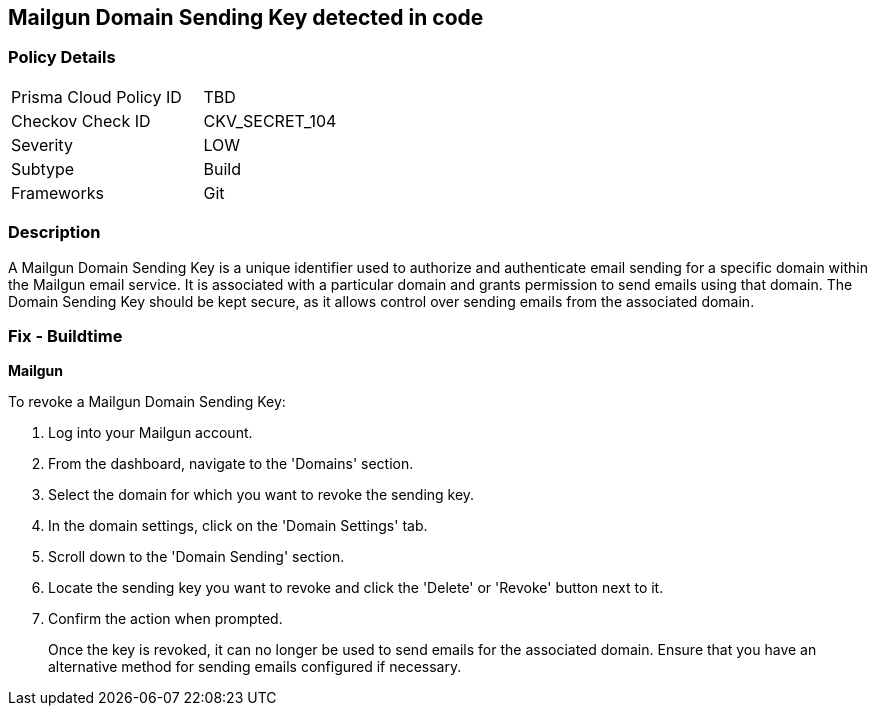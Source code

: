 == Mailgun Domain Sending Key detected in code


=== Policy Details

[width=45%]
[cols="1,1"]
|===
|Prisma Cloud Policy ID
|TBD

|Checkov Check ID
|CKV_SECRET_104

|Severity
|LOW

|Subtype
|Build

|Frameworks
|Git

|===



=== Description

A Mailgun Domain Sending Key is a unique identifier used to authorize and authenticate email sending for a specific domain within the Mailgun email service. It is associated with a particular domain and grants permission to send emails using that domain. The Domain Sending Key should be kept secure, as it allows control over sending emails from the associated domain.


=== Fix - Buildtime


*Mailgun*

To revoke a Mailgun Domain Sending Key:

1. Log into your Mailgun account.
2. From the dashboard, navigate to the 'Domains' section.
3. Select the domain for which you want to revoke the sending key.
4. In the domain settings, click on the 'Domain Settings' tab.
5. Scroll down to the 'Domain Sending' section.
6. Locate the sending key you want to revoke and click the 'Delete' or 'Revoke' button next to it.
7. Confirm the action when prompted.
+
Once the key is revoked, it can no longer be used to send emails for the associated domain. Ensure that you have an alternative method for sending emails configured if necessary.
